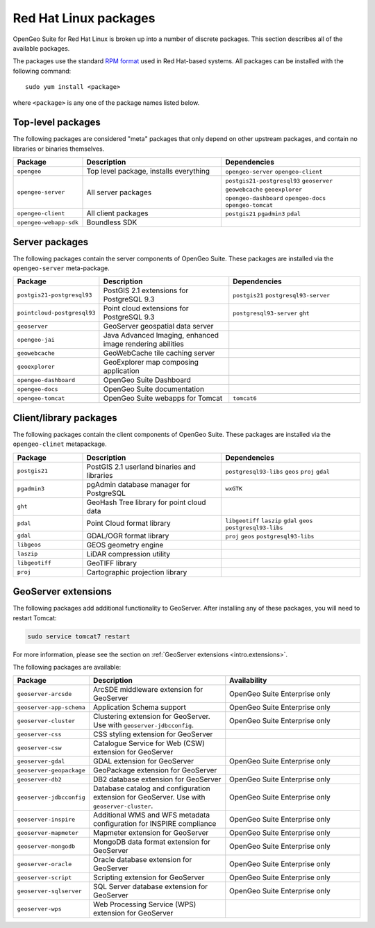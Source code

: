 .. _intro.installation.redhat.packages:

Red Hat Linux packages
======================

OpenGeo Suite for Red Hat Linux is broken up into a number of discrete packages. This section describes all of the available packages.

The packages use the standard `RPM format <http://www.rpm.org/>`_ used in Red Hat-based systems. All packages can be installed with the following command::

  sudo yum install <package>

where ``<package>`` is any one of the package names listed below.

Top-level packages
------------------

The following packages are considered "meta" packages that only depend on other upstream packages, and contain no libraries or binaries themselves.

.. tabularcolumns:: |p{4cm}|p{4cm}|p{7cm}|
.. list-table::
   :header-rows: 1
   :widths: 20 40 40
   :class: non-responsive

   * - Package
     - Description
     - Dependencies
   * - ``opengeo``
     - Top level package, installs everything
     - ``opengeo-server`` ``opengeo-client``
   * - ``opengeo-server``
     - All server packages
     - ``postgis21-postgresql93`` ``geoserver`` ``geowebcache`` ``geoexplorer`` ``opengeo-dashboard`` ``opengeo-docs`` ``opengeo-tomcat``
   * - ``opengeo-client``
     - All client packages
     - ``postgis21`` ``pgadmin3`` ``pdal``
   * - ``opengeo-webapp-sdk``
     - Boundless SDK
     -

Server packages
---------------

The following packages contain the server components of OpenGeo Suite. These packages are installed via the ``opengeo-server`` meta-package.

.. tabularcolumns:: |p{5cm}|p{4cm}|p{6cm}|
.. list-table::
   :header-rows: 1
   :widths: 20 40 40
   :class: non-responsive

   * - Package
     - Description
     - Dependencies
   * - ``postgis21-postgresql93``
     - PostGIS 2.1 extensions for PostgreSQL 9.3
     - ``postgis21`` ``postgresql93-server``
   * - ``pointcloud-postgresql93``
     - Point cloud extensions for PostgreSQL 9.3
     - ``postgresql93-server`` ``ght``
   * - ``geoserver``
     - GeoServer geospatial data server
     -
   * - ``opengeo-jai``
     - Java Advanced Imaging, enhanced image rendering abilities
     -
   * - ``geowebcache``
     - GeoWebCache tile caching server
     -
   * - ``geoexplorer``
     - GeoExplorer map composing application
     -
   * - ``opengeo-dashboard``
     - OpenGeo Suite Dashboard
     -
   * - ``opengeo-docs``
     - OpenGeo Suite documentation
     -
   * - ``opengeo-tomcat``
     - OpenGeo Suite webapps for Tomcat
     - ``tomcat6``

Client/library packages
-----------------------

The following packages contain the client components of OpenGeo Suite. These packages are installed via the ``opengeo-clinet`` metapackage.

.. tabularcolumns:: |p{3cm}|p{5cm}|p{7cm}|
.. list-table::
   :header-rows: 1
   :widths: 20 40 40
   :class: non-responsive

   * - Package
     - Description
     - Dependencies
   * - ``postgis21``
     - PostGIS 2.1 userland binaries and libraries
     - ``postgresql93-libs`` ``geos`` ``proj`` ``gdal``
   * - ``pgadmin3``
     - pgAdmin database manager for PostgreSQL
     - ``wxGTK``
   * - ``ght``
     - GeoHash Tree library for point cloud data
     -
   * - ``pdal``
     - Point Cloud format library
     - ``libgeotiff`` ``laszip`` ``gdal`` ``geos`` ``postgresql93-libs``
   * - ``gdal``
     - GDAL/OGR format library
     - ``proj`` ``geos`` ``postgresql93-libs``
   * - ``libgeos``
     - GEOS geometry engine
     -
   * - ``laszip``
     - LiDAR compression utility
     -
   * - ``libgeotiff``
     - GeoTIFF library
     -
   * - ``proj``
     - Cartographic projection library
     -

GeoServer extensions
--------------------

The following packages add additional functionality to GeoServer. After installing any of these packages, you will need to restart Tomcat:

.. code-block:: console

   sudo service tomcat7 restart

For more information, please see the section on :ref:`GeoServer extensions <intro.extensions>`.

The following packages are available:

.. list-table::
   :header-rows: 1
   :widths: 20 40 40
   :class: non-responsive

   * - Package
     - Description
     - Availability
   * - ``geoserver-arcsde``
     - ArcSDE middleware extension for GeoServer
     - OpenGeo Suite Enterprise only
   * - ``geoserver-app-schema``
     - Application Schema support
     - OpenGeo Suite Enterprise only
   * - ``geoserver-cluster``
     - Clustering extension for GeoServer. Use with ``geoserver-jdbcconfig``.
     - OpenGeo Suite Enterprise only
   * - ``geoserver-css``
     - CSS styling extension for GeoServer
     -
   * - ``geoserver-csw``
     - Catalogue Service for Web (CSW) extension for GeoServer
     - 
   * - ``geoserver-gdal``
     - GDAL extension for GeoServer
     - OpenGeo Suite Enterprise only
   * - ``geoserver-geopackage``
     - GeoPackage extension for GeoServer
     - 
   * - ``geoserver-db2``
     - DB2 database extension for GeoServer
     - OpenGeo Suite Enterprise only
   * - ``geoserver-jdbcconfig``
     - Database catalog and configuration extension for GeoServer. Use with ``geoserver-cluster``.
     - OpenGeo Suite Enterprise only
   * - ``geoserver-inspire``
     - Additional WMS and WFS metadata configuration for INSPIRE compliance
     - OpenGeo Suite Enterprise only
   * - ``geoserver-mapmeter``
     - Mapmeter extension for GeoServer
     - OpenGeo Suite Enterprise only
   * - ``geoserver-mongodb``
     - MongoDB data format extension for GeoServer
     - OpenGeo Suite Enterprise only
   * - ``geoserver-oracle``
     - Oracle database extension for GeoServer
     - OpenGeo Suite Enterprise only
   * - ``geoserver-script``
     - Scripting extension for GeoServer
     - OpenGeo Suite Enterprise only
   * - ``geoserver-sqlserver``
     - SQL Server database extension for GeoServer
     - OpenGeo Suite Enterprise only
   * - ``geoserver-wps``
     - Web Processing Service (WPS) extension for GeoServer
     - 
